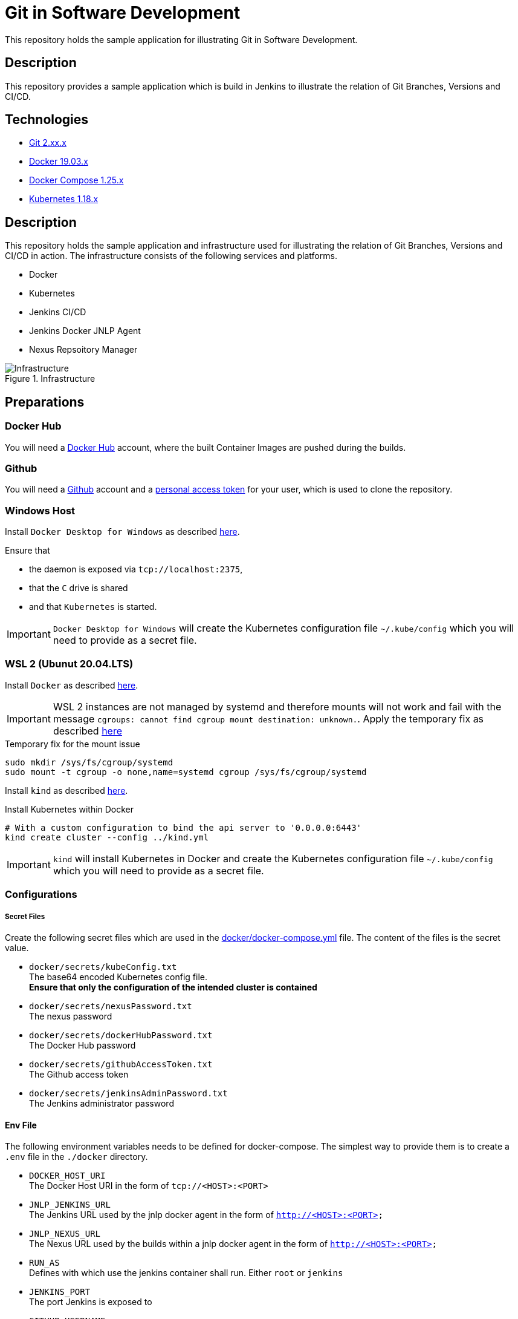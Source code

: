 = Git in Software Development

This repository holds the sample application for illustrating Git in Software Development.

// TODO: Add presentation ro repository and link it here

== Description

This repository provides a sample application which is build in Jenkins to illustrate the relation of Git Branches, Versions and CI/CD. 

== Technologies

* link:https://git-scm.com/[Git 2.xx.x]
* link:https://docs.docker.com/[Docker 19.03.x]
* link:https://docs.docker.com/compose/[Docker Compose 1.25.x]
* link:https://kubernetes.io[Kubernetes 1.18.x]

== Description

This repository holds the sample application and infrastructure used for illustrating the relation of Git Branches, Versions and CI/CD in action. The infrastructure consists of the following services and platforms.

* Docker
* Kubernetes
* Jenkins CI/CD
* Jenkins Docker JNLP Agent
* Nexus Repsoitory Manager

.Infrastructure
image::./doc/infra.png[Infrastructure]

== Preparations

=== Docker Hub

You will need a link:https://hub.docker.com/[Docker Hub] account, where the built Container Images are pushed during the builds.

=== Github

You will need a link:https://github.com/[Github] account and a link:https://help.github.com/en/enterprise/2.17/user/github/authenticating-to-github/creating-a-personal-access-token-for-the-command-line[personal access token] for your user, which is used to clone the repository.

=== Windows Host

Install ``Docker Desktop for Windows`` as described link:https://hub.docker.com/editions/community/docker-ce-desktop-windows[here]. +

Ensure that 

* the daemon is exposed via ``tcp://localhost:2375``,
* that the ``C`` drive is shared
* and that ``Kubernetes`` is started.

IMPORTANT: ``Docker Desktop for Windows`` will create the Kubernetes configuration file ``~/.kube/config`` which you will need to provide as a secret file.

=== WSL 2 (Ubunut 20.04.LTS)

Install ``Docker`` as described link:https://docs.docker.com/engine/install/ubuntu/[here]. +

IMPORTANT: WSL 2 instances are not managed by systemd and therefore mounts will not work and fail with the message ``cgroups: cannot find cgroup mount destination: unknown.``. Apply the temporary fix as described link:https://github.com/microsoft/WSL/issues/4189[here]

.Temporary fix for the mount issue
[source,bash]
----
sudo mkdir /sys/fs/cgroup/systemd
sudo mount -t cgroup -o none,name=systemd cgroup /sys/fs/cgroup/systemd
----

Install ``kind`` as described link:https://kind.sigs.k8s.io/docs/user/quick-start/[here].

.Install Kubernetes within Docker
[source,bash]
----
# With a custom configuration to bind the api server to '0.0.0.0:6443'
kind create cluster --config ../kind.yml
----

IMPORTANT: ``kind`` will install Kubernetes in Docker and create the Kubernetes configuration file ``~/.kube/config`` which you will need to provide as a secret file. 

=== Configurations

===== Secret Files

Create the following secret files which are used in the link:docker/docker-compose.yml[docker/docker-compose.yml] file. The content of the files is the secret value.

* ``docker/secrets/kubeConfig.txt`` +
  The base64 encoded Kubernetes config file. +
  *Ensure that only the configuration of the intended cluster is contained*
* ``docker/secrets/nexusPassword.txt`` +
  The nexus password
* ``docker/secrets/dockerHubPassword.txt`` +
  The Docker Hub password
* ``docker/secrets/githubAccessToken.txt`` +
  The Github access token
* ``docker/secrets/jenkinsAdminPassword.txt`` +
  The Jenkins administrator password

==== Env File 

The following environment variables needs to be defined for docker-compose. The simplest way to provide them is to create a ``.env`` file in the ``./docker`` directory. 

* ``DOCKER_HOST_URI`` +
  The Docker Host URI in the form of ``tcp://<HOST>:<PORT>``
* ``JNLP_JENKINS_URL`` +
  The Jenkins URL used by the jnlp docker agent in the form of ``http://<HOST>:<PORT>``
* ``JNLP_NEXUS_URL`` +
  The Nexus URL used by the builds within a jnlp docker agent in the form of ``http://<HOST>:<PORT>``
* ``RUN_AS`` +
  Defines with which use the jenkins container shall run. Either ``root`` or ``jenkins``
* ``JENKINS_PORT`` +
  The port Jenkins is exposed to
* ``GITHUB_USERNAME`` +
  Your github username
* ``NEXUS_PORT`` +
  The port Nexus shall be exposed to
* ``DOCKER_HUB_REGISTRY_REPOSITORY`` +
  The docker Hub repository name
* ``DOCKER_HUB_USERNAME`` +
  The docker Hub username
* ``KUBERNETES_URL`` +
  The api url of your Kubernetes cluster
* ``JENKINS_AGENT_IMAGE_TAG`` +
  Either you use by build ``cchet/jenkins-inbound-agent-custom:1.0`` available on Docker Hub or you build it yourself ``agent/Dockerfile`` and make it avialable to your Docker environment

IMPORTANT: With Docker Desktop for Windows set the environment varibales to: + 
``DOCKER_HOST_URI=tcp://host.docker.internal:2375`` +
``RUN_AS=root`` +
``JNLP_JENKIS_URL=http://host.docker.internal:<JENKINS_PORT>`` +
``JNLP_NEXUS_URL=http://host.docker.internal:<NEXUS_PORT>`` +
``KUBERNETES_URL=https://kubernetes.docker.internal:6443`` +
With WSL 2 set the environment varibales to: + 
``DOCKER_HOST_URI=tcp://<DOCKER0_IP>:2375`` +
``RUN_AS=jenkins`` +
``JNLP_JENKIS_URL=http://<DOCKER0_IP>:<JENKINS_PORT>`` + 
``JNLP_NEXUS_URL=http://<DOCKER0_IP>:<NEXUS_PORT>`` +
``KUBERNETES_URL=https://<DOCKER0_IP>:6443`` +
See link:https://stackoverflow.com/questions/31324981/how-to-access-host-port-from-docker-container[here] why

Example configuration files are located at link:doc/examples/[doc/examples/]. 

* link:doc/examples/.wsl-linux-env[Environment settings  WSL - Linux] +
  The ``.env`` file for WSL 2 and Linux environments
* link:doc/examples/.docker-desktop-env[Environment settings Docker Desktop for Windows] +
  The ``.env`` file for Windows environments
* link:doc/examples/kubeConfig.yml[Kubernetes Config] +
  The Kubernetes Configuration file
  
==== Kubernetes Dashboard (Optional)

. Install the dashboard +
  ``kubectl apply -f https://raw.githubusercontent.com/kubernetes/dashboard/v2.0.1/aio/deploy/recommended.yaml``
. Start the ``kube-proxy`` +
  ``kubectl proxy``
. List the secrets in the ``kubernetes-dashbaord`` namespace +
  ``kubectl get secret -n kubernetes-dashboard``
. Get the secret token from the service account name like ``kubernetes-dashboard-token-xxxxx`` + 
  `` kubectl describe secret kubernetes-dashboard-token-xxxxx  -n kubernetes-dashboard``
. Go to ``localhost:8001/api/v1/namespaces/kubernetes-dashboard/services/https:kubernetes-dashboard:/proxy/`` and login with the retrieved token

IMPORTANT: If you start the Kubernetes Proxy from within a WSL 2 instance, then you need to add the parameter ``--address 0.0.0.0``, otherwise you won't be able to access it from the Windows host.

== Setup

. Go to ``./docker/``
. Execute ``docker-compose build``
. Execute ``docker-compose up -d``
. Execute ``docker-compose exec nexus cat /opt/sonatype/sonatype-work/nexus3/admin.password`` to get the generated admin password
. Go to ``http://localhost:<NEXUS_PORT>``
. Login with ``admin:<INITIAL_PASSWORD>``
. Follow the wizard and define the new admin password ``NEXUS_PASSWORD``
. Go to ``http://localhost:<JENKINS_PORT>``
. Login with ``admin:<JENKINS_ADMIN_PASSWORD>``
. Got to the build job and see how they went
. Go to ``http://localhost:<NEXUS_PORT>/#browse/browse`` and see the pushed snapshot/release artifacts, which have a different version depending on the branch they have been build from
. Go to ``https://hub.docker.com/repository/docker/<DOCKER_HUB_REGISTRY_REPOSITORY>/microservice-quarkus`` and see the pushed images, which have a different tag depending on the branch they have been build from
. Go to ``http://localhost:8001/api/v1/namespaces/kubernetes-dashboard/services/https:kubernetes-dashboard:/proxy/`` and login with the Kubernetes Secret token and see if the deployments were successful.

IMPORTANT: The first time your defined ``NEXUS_PASSWORD`` was most likely invalid, because you haven't changed it before the builds started. Just trigger all of the builds and it will work 